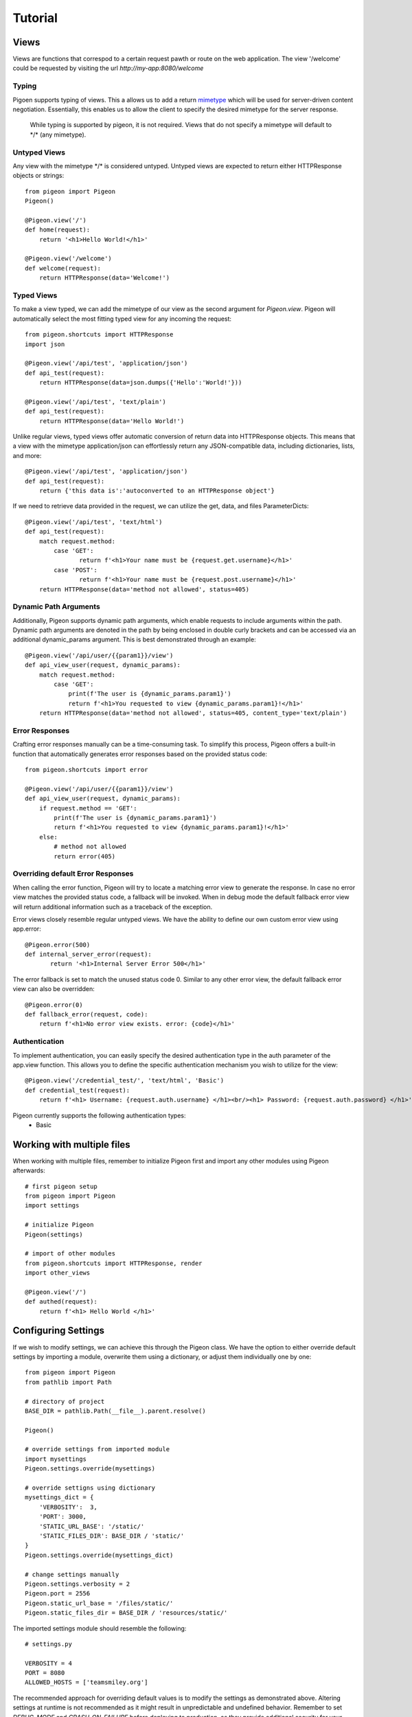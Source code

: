 Tutorial
========

Views
-----
Views are functions that correspod to a certain request pawth or route on the web application.
The view \'\/welcome\' could be requested by visiting the url *http://my-app:8080/welcome*

Typing
******
Pigoen supports typing of views.
This a allows us to add a return `mimetype <https://developer.mozilla.org/en-US/docs/Web/HTTP/Basics_of_HTTP/MIME_types>`_ which will be used for server-driven content negotiation.
Essentially, this enables us to allow the client to specify the desired mimetype for the server response.

    While typing is supported by pigeon, it is not required.
    Views that do not specify a mimetype will default to \*/\* (any mimetype).

Untyped Views
*************
Any view with the mimetype \*/\* is considered untyped.
Untyped views are expected to return either HTTPResponse objects or strings::

    from pigeon import Pigeon
    Pigeon()

    @Pigeon.view('/')
    def home(request):
        return '<h1>Hello World!</h1>'

    @Pigeon.view('/welcome')
    def welcome(request):
        return HTTPResponse(data='Welcome!')

Typed Views
***********
To make a view typed, we can add the mimetype of our view as the second argument for `Pigeon.view`.
Pigeon will automatically select the most fitting typed view for any incoming the request::

    from pigeon.shortcuts import HTTPResponse
    import json

    @Pigeon.view('/api/test', 'application/json')
    def api_test(request):
        return HTTPResponse(data=json.dumps({'Hello':'World!'}))

    @Pigeon.view('/api/test', 'text/plain')
    def api_test(request):
        return HTTPResponse(data='Hello World!')

Unlike regular views, typed views offer automatic conversion of return data into HTTPResponse objects.
This means that a view with the mimetype application/json can effortlessly return any JSON-compatible data, including dictionaries, lists, and more::

    @Pigeon.view('/api/test', 'application/json')
    def api_test(request):
        return {'this data is':'autoconverted to an HTTPResponse object'}

If we need to retrieve data provided in the request, we can utilize the get, data, and files ParameterDicts::

    @Pigeon.view('/api/test', 'text/html')
    def api_test(request):
        match request.method:
            case 'GET':
	           return f'<h1>Your name must be {request.get.username}</h1>'
            case 'POST':
	           return f'<h1>Your name must be {request.post.username}</h1>'
        return HTTPResponse(data='method not allowed', status=405)

Dynamic Path Arguments
**********************
Additionally, Pigeon supports dynamic path arguments, which enable requests to include arguments within the path.
Dynamic path arguments are denoted in the path by being enclosed in double curly brackets and can be accessed via an additional dynamic_params argument.
This is best demonstrated through an example::

    @Pigeon.view('/api/user/{{param1}}/view')
    def api_view_user(request, dynamic_params):
        match request.method:
            case 'GET':
                print(f'The user is {dynamic_params.param1}')
                return f'<h1>You requested to view {dynamic_params.param1}!</h1>'
        return HTTPResponse(data='method not allowed', status=405, content_type='text/plain')

Error Responses
***************
Crafting error responses manually can be a time-consuming task. To simplify this process, Pigeon offers a built-in function that automatically generates error responses based on the provided status code::

    from pigeon.shortcuts import error

    @Pigeon.view('/api/user/{{param1}}/view')
    def api_view_user(request, dynamic_params):
        if request.method == 'GET':
            print(f'The user is {dynamic_params.param1}')
            return f'<h1>You requested to view {dynamic_params.param1}!</h1>'
        else:
            # method not allowed
            return error(405)

Overriding default Error Responses
**********************************
When calling the error function, Pigeon will try to locate a matching error view to generate the response.
In case no error view matches the provided status code, a fallback will be invoked. When in debug mode the default
fallback error view will return additional information such as a traceback of the exception.

Error views closely resemble regular untyped views.
We have the ability to define our own custom error view using app.error::

    @Pigeon.error(500)
    def internal_server_error(request):
	   return '<h1>Internal Server Error 500</h1>'

The error fallback is set to match the unused status code 0.
Similar to any other error view, the default fallback error view can also be overridden::

    @Pigeon.error(0)
    def fallback_error(request, code):
        return f'<h1>No error view exists. error: {code}</h1>'

Authentication
**************
To implement authentication, you can easily specify the desired authentication type in the auth parameter of the app.view function.
This allows you to define the specific authentication mechanism you wish to utilize for the view::

    @Pigeon.view('/credential_test/', 'text/html', 'Basic')
    def credential_test(request):
        return f'<h1> Username: {request.auth.username} </h1><br/><h1> Password: {request.auth.password} </h1>'

Pigeon currently supports the following authentication types:
    * Basic

Working with multiple files
---------------------------

When working with multiple files, remember to initialize Pigeon first and import any other modules using Pigeon afterwards::

    # first pigeon setup
    from pigeon import Pigeon
    import settings

    # initialize Pigeon
    Pigeon(settings)

    # import of other modules
    from pigeon.shortcuts import HTTPResponse, render
    import other_views

    @Pigeon.view('/')
    def authed(request):
        return f'<h1> Hello World </h1>'


Configuring Settings
--------------------
If we wish to modify settings, we can achieve this through the Pigeon class.
We have the option to either override default settings by importing a module, overwrite them using a dictionary, or adjust them individually one by one::

    from pigeon import Pigeon
    from pathlib import Path

    # directory of project
    BASE_DIR = pathlib.Path(__file__).parent.resolve()

    Pigeon()

    # override settings from imported module
    import mysettings
    Pigeon.settings.override(mysettings)

    # override settigns using dictionary
    mysettings_dict = {
        'VERBOSITY':  3,
        'PORT': 3000,
        'STATIC_URL_BASE': '/static/'
        'STATIC_FILES_DIR': BASE_DIR / 'static/'
    }
    Pigeon.settings.override(mysettings_dict)

    # change settings manually
    Pigeon.settings.verbosity = 2
    Pigeon.port = 2556
    Pigeon.static_url_base = '/files/static/'
    Pigeon.static_files_dir = BASE_DIR / 'resources/static/'

The imported settings module should resemble the following::

    # settings.py

    VERBOSITY = 4
    PORT = 8080
    ALLOWED_HOSTS = ['teamsmiley.org']

The recommended approach for overriding default values is to modify the settings as demonstrated above.
Altering settings at runtime is not recommended as it might result in unpredictable and undefined behavior.
Remember to set *DEBUG_MODE* and *CRASH_ON_FAILURE* before deploying to production, as they provide additional security for your application.
A list of all available settings can be found :ref:`here <additional.settings>`.

.. _tutorial.mediafiles:

Media Files
-----------
Media files refer to non-executable files such as images, vides, aufo files, etc., which are used within a web application.
They are primarily intended for user-generated content and should not be employed for crucial files required for the application's frontend.

By configuring the *MEDIA_URL_BASE* and *MEDIA_FILES_DIR* settings we automatically enable media files::

    from pigeon import Pigeon
    from pathlib import Path

    # directory of project
    BASE_DIR = pathlib.Path(__file__).parent.resolve()

    Pigeon()

    # enable staticfiles
    Pigeon.settings.media_url_base = '/media/'
    Pigeon.settings.media_files_dir = BASE_DIR / 'media/'

Let's consider the following project structure::

    .
    ├── app.py
    └── media
        └── img.png

After running the application we can access the img in our media folder under *http://localhost:8080/media/img.png*:

.. image:: ../_static/pages/tutorial/media_showcase.png
    :align: left
    :width: 100%

.. _tutorial.staticfiles:

Static Files
------------
Static files should be used for files such as CSS, JavaScript, images, and other assets that are essential for rendering the frontend of a web application.
Unlike media files, static files are typically not user-generated and should remain constant throughout the application's lifespan.
Pigeon will automatically load smaller static files into memory to allow for faster response times.

Much like media files, the handling of static files is effortlessly facilitated by configuring the *STATIC_URL_BASE* and *STATIC_FILES_DIR* settings.
By configuring these settings, static files will be automatically enabled::

    from pigeon import Pigeon
    from pathlib import Path

    # directory of project
    BASE_DIR = pathlib.Path(__file__).parent.resolve()

    Pigeon()

    # enable staticfiles
    Pigeon.settings.static_url_base = '/static/'
    Pigeon.settings.static_files_dir = BASE_DIR / 'static/'

Let's consider the following project structure::

    .
    ├── app.py
    └── static
        └── style.css

When running the application we access the css stylesheet under *http://localhost:8080/static/style.css*:

.. image:: ../_static/pages/tutorial/static_showcase.png
    :align: left
    :width: 100%

.. _tutorial.templating:

Templating
----------
Templates serve as pre-defined structures that allow us to dynamically generate HTML content.
They act as placeholders where dynamic data can be inserted before sending a response to a client's request.

Pigeon uses the jinja2 templating engine.
If you want to learn how to make your own templates, the documentation for writing jinja2 templates can be found `here <https://jinja.palletsprojects.com/en/3.1.x/templates/>`_.

To enable templates, we must specify a template directory using the *TEMPLATES_DIR* setting, which will automatically activate them.
It is important to ensure that all our templates are located within this designated directory, as otherwise, Pigeon will not be able to locate them::

    from pigeon import Pigeon
    from pathlib import Path

    # directory of project
    BASE_DIR = pathlib.Path(__file__).parent.resolve()

    Pigeon()

    # configure templates directory
    Pigeon.settings.templates_dir = BASE_DIR / 'templates/'

To make use of the templates we can utilize the *render* function::

    from pigeon.shortcuts import render

    @Pigeon.view('/thisisrendered/')
    def my_rendered_view(request):
        return render('path/to/template.html', context={'request':request})


